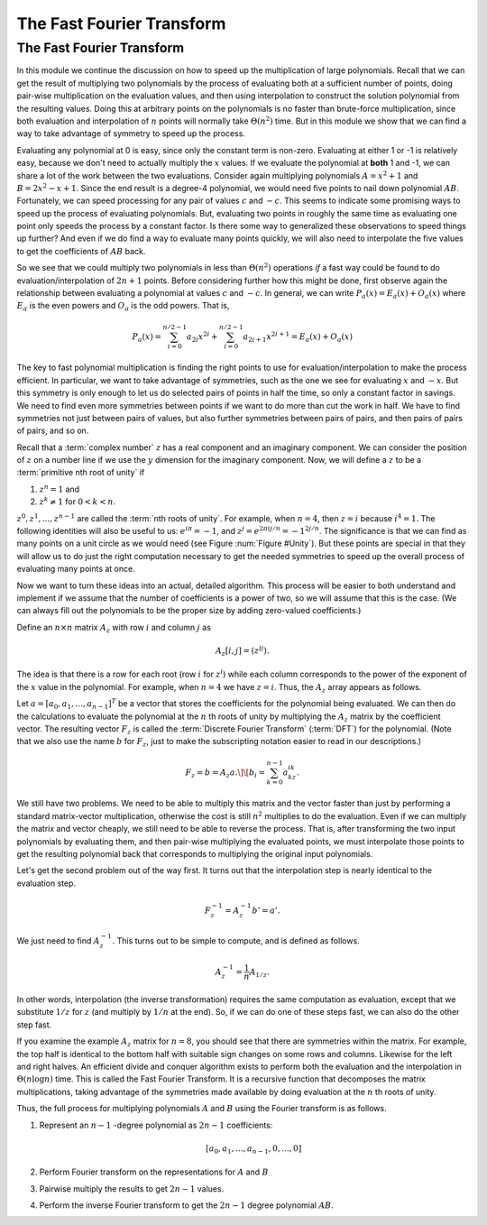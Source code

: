 .. This file is part of the OpenDSA eTextbook project. See
.. http://opendsa.org for more details.
.. Copyright (c) 2012-2020 by the OpenDSA Project Contributors, and
.. distributed under an MIT open source license.

.. avmetadata::
   :author: Cliff Shaffer, Irena Shaffer
   :requires: transforms
   :satisfies: FFT
   :topic: Algorithms: Fast Fourier Transform
   :keyword: Fast Fourier Transform


The Fast Fourier Transform
==========================

The Fast Fourier Transform
--------------------------

In this module we continue the discussion on how to speed up the
multiplication of large polynomials.
Recall that we can get the result of multiplying two polynomials by
the process of evaluating both at a sufficient number of points,
doing pair-wise multiplication on the evaluation values, and then
using interpolation to construct the solution polynomial from the
resulting values.
Doing this at arbitrary points on the polynomials is no faster than
brute-force multiplication, since both evaluation and interpolation of
:math:`n` points will normally take :math:`\Theta(n^2)` time.
But in this module we show that we can find a way to take advantage
of symmetry to speed up the process.

Evaluating any polynomial at 0 is easy, since only the constant term
is non-zero.
Evaluating at either 1 or -1 is relatively easy, because we don't need
to actually multiply the :math:`x` values.
If we evaluate the polynomial at **both** 1 and -1,
we can share a lot of the work between the two evaluations.
Consider again multiplying polynomials :math:`A = x^2 + 1` and
:math:`B = 2x^2 -x + 1`.
Since the end result is a degree-4 polynomial,
we would need five points to nail down polynomial :math:`AB`.
Fortunately, we can speed processing for any pair of values :math:`c`
and :math:`-c`.
This seems to indicate some promising ways to speed up the process of
evaluating polynomials.
But, evaluating two points in roughly the same time as evaluating one
point only speeds the process by a constant factor.
Is there some way to generalized these observations to speed things up
further?
And even if we do find a way to evaluate many points quickly, we will
also need to interpolate the five values to get the coefficients of
:math:`AB` back.

So we see that we could multiply two polynomials in less than
:math:`\Theta(n^2)` operations *if* a fast way could be 
found to do evaluation/interpolation of :math:`2n + 1` points.
Before considering further how this might be done, first observe again
the relationship between evaluating a polynomial at values :math:`c`
and :math:`-c`.
In general, we can write :math:`P_a(x) = E_a(x) + O_a(x)` where
:math:`E_a` is the even powers and :math:`O_a` is the odd powers.
That is,

.. math::

   P_a(x) = \sum_{i=0}^{n/2-1} a_{2i} x^{2i} +
           \sum_{i=0}^{n/2-1} a_{2i+1} x^{2i+1} = E_a(x) + O_a(x)

.. inlineav:: EvenOddCON ss
   :long_name: fft slideshow 1 even and odd polynomials
   :links: AV/SeniorAlgAnal/EvenOddCON.css
   :scripts: AV/SeniorAlgAnal/EvenOddCON.js
   :output: show
   :keyword: Fast Fourier Transform

The key to fast polynomial multiplication is finding the right points
to use for evaluation/interpolation to make the process efficient.
In particular, we want to take advantage of symmetries, such as the
one we see for evaluating :math:`x` and :math:`-x`.
But this symmetry is only enough to let us do selected pairs of points
in half the time, so only a constant factor in savings.
We need to find even more symmetries between points if we want to
do more than cut the work in half.
We have to find symmetries not just between pairs of values,
but also further symmetries between pairs of pairs, and then pairs of
pairs of pairs, and so on.

Recall that a :term:`complex number` :math:`z`
has a real component and an imaginary component.
We can consider the position of :math:`z` on a number line if we use
the :math:`y` dimension for the imaginary component.
Now, we will define a :math:`z` to be a
:term:`primitive nth root of unity` if

#. :math:`z^n = 1` and
#. :math:`z^k \neq 1` for :math:`0 < k < n`.

:math:`z^0, z^1, ..., z^{n-1}` are called the
:term:`nth roots of unity`.
For example, when :math:`n=4`, then :math:`z = i` because
:math:`i^4 = 1`.
The following identities will also be useful to us:
:math:`e^{i\pi} = -1`, and :math:`z^j = e^{2\pi ij/n} = -1^{2j/n}`.
The significance is that we can find as many points on a unit circle
as we would need
(see Figure :num:`Figure #Unity`).
But these points are special in that they will allow us to do just the
right computation necessary to get the needed symmetries to speed up
the overall process of evaluating many points at once.

.. _Unity:

.. inlineav:: fftCON dgm
   :links: AV/SeniorAlgAnal/fftCON.css
   :scripts: AV/SeniorAlgAnal/fftCON.js
   :align: center
   :keyword: Fast Fourier Transform

   Examples of the 4th, 5th, and 8th roots of unity.

.. avembed:: Exercises/SeniorAlgAnal/Nth_root.html ka
   :keyword: Fast Fourier Transform

Now we want to turn these ideas into an actual, detailed algorithm.
This process will be easier to both understand and implement if we
assume that the number of coefficients is a power of two, so we will
assume that this is the case.
(We can always fill out the polynomials to be the proper size by
adding zero-valued coefficients.)

Define an :math:`n \times n` matrix :math:`A_{z}` with row :math:`i`
and column :math:`j` as

.. math::

   A_{z}[i,j] = (z^{ij}).

The idea is that there is a row for each root
(row :math:`i` for :math:`z^i`) while each column corresponds to the
power of the exponent of the :math:`x` value in the polynomial.
For example, when :math:`n = 4` we have :math:`z = i`.
Thus, the :math:`A_{z}` array appears as follows.

.. inlineav:: arrayCON dgm
   :links: 
   :scripts: AV/SeniorAlgAnal/arrayCON.js
   :align: center
   :keyword: Fast Fourier Transform

Let :math:`a = [a_0, a_1, ..., a_{n-1}]^T` be a vector that stores the
coefficients for the polynomial being evaluated.
We can then do the calculations to evaluate the polynomial at the
:math:`n` th roots of unity by multiplying the :math:`A_{z}` matrix by
the coefficient vector.
The resulting vector :math:`F_{z}` is called the
:term:`Discrete Fourier Transform` (:term:`DFT`) for the polynomial.
(Note that we also use the name :math:`b` for :math:`F_z`, just to make
the subscripting notation easier to read in our descriptions.)

.. math::

   F_{z} = b = A_{z}a.\]
   \[b_i = \sum_{k=0}^{n-1} a_kz^{ik}.

.. inlineav:: DFTmatrixCON ss
   :long_name: fft slideshow 4 DFT matrix
   :links: AV/SeniorAlgAnal/DFTmatrixCON.css
   :scripts: DataStructures/Plot.js AV/SeniorAlgAnal/DFTmatrixCON.js
   :output: show
   :keyword: Fast Fourier Transform

We still have two problems.
We need to be able to multiply this matrix and the vector faster
than just by performing a standard matrix-vector multiplication,
otherwise the cost is still :math:`n^2` multiplies to do the
evaluation.
Even if we can multiply the matrix and vector cheaply, we still
need to be able to reverse the process.
That is, after transforming the two input polynomials by evaluating
them, and then pair-wise multiplying the evaluated points, we must
interpolate those points to get the resulting polynomial back that
corresponds to multiplying the original input polynomials.

Let's get the second problem out of the way first.
It turns out that the interpolation step is nearly identical to the
evaluation step.

.. math::

   F_{z}^{-1} = A_{z}^{-1}b' = a'.

We just need to find :math:`A_{z}^{-1}`.
This turns out to be simple to compute, and is defined as follows.

.. math::

   A_{z}^{-1} = \frac{1}{n}A_{1/z}.

In other words, interpolation (the inverse transformation) requires
the same computation as evaluation, except that we substitute
:math:`1/z` for :math:`z` (and multiply by :math:`1/n` at the end).
So, if we can do one of these steps fast, we can also do the other
step fast.

.. inlineav:: DFTpropCON ss
   :long_name: DFT matrix properties
   :links: AV/SeniorAlgAnal/DFTpropCON.css
   :scripts: AV/SeniorAlgAnal/DFTpropCON.js
   :output: show
   :keyword: Fast Fourier Transform

If you examine the example :math:`A_z` matrix for :math:`n=8`,
you should see that there are symmetries within the matrix.
For example, the top half is identical to the bottom half with
suitable sign changes on some rows and columns.
Likewise for the left and right halves.
An efficient divide and conquer algorithm exists to perform both the
evaluation and the interpolation in :math:`\Theta(n \log n)` time.
This is called the Fast Fourier Transform.
It is a recursive function that decomposes the matrix
multiplications, taking advantage of the symmetries made available by
doing evaluation at the :math:`n` th roots of unity.

.. inlineav:: FFTprocedureCON ss
   :long_name: fft slideshow 6 FFT procedure
   :links: AV/SeniorAlgAnal/FFTprocedureCON.css AV/SeniorAlgAnal/FFTprocedureCON.json
   :scripts: lib/complex.js AV/SeniorAlgAnal/FFTprocedureCON.js
   :output: show
   :keyword: Fast Fourier Transform

.. avembed:: Exercises/SeniorAlgAnal/FFTAlg.html ka
   :keyword: Fast Fourier Transform

Thus, the full process for multiplying polynomials
:math:`A` and :math:`B` using the Fourier transform is as follows.

#. Represent an :math:`n-1` -degree polynomial as :math:`2n-1`
   coefficients:

   .. math:: [a_0, a_1, ..., a_{n-1}, 0, ..., 0]

#. Perform Fourier transform on the representations for :math:`A`
   and :math:`B`

#. Pairwise multiply the results to get :math:`2n-1` values.

#. Perform the inverse Fourier transform to get the :math:`2n-1`
   degree polynomial :math:`AB`.
